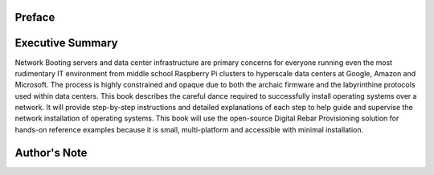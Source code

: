 



Preface
=======



Executive Summary
=================

Network Booting servers and data center infrastructure are primary concerns for everyone running even the most rudimentary IT environment from middle school Raspberry Pi clusters to hyperscale data centers at Google, Amazon and Microsoft.  The process is highly constrained and opaque due to both the archaic firmware and the labyrinthine protocols used within data centers.  This book describes the careful dance required to successfully install operating systems over a network.  It will provide step-by-step instructions and detailed explanations of each step to help guide and supervise the network installation of operating systems.  This book will use the open-source Digital Rebar Provisioning solution for hands-on reference examples because it is small, multi-platform and accessible with minimal installation.


Author's Note
=============